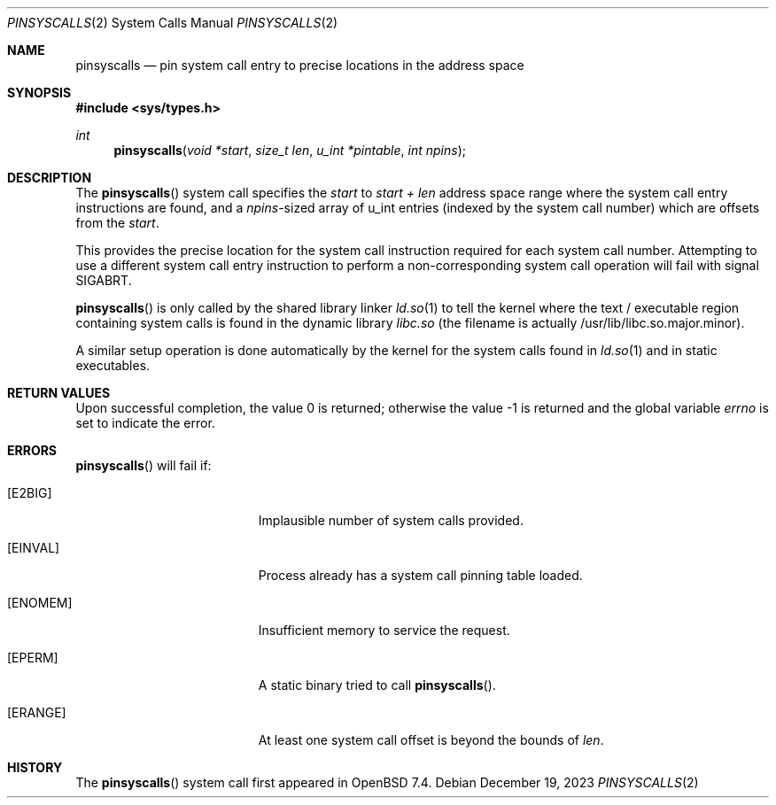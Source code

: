 .\" $OpenBSD: pinsyscalls.2,v 1.2 2023/12/19 06:57:12 deraadt Exp $
.\"
.\" Copyright (c) 2023 Theo de Raadt <deraadt@openbsd.org>
.\"
.\" Permission to use, copy, modify, and distribute this software for any
.\" purpose with or without fee is hereby granted, provided that the above
.\" copyright notice and this permission notice appear in all copies.
.\"
.\" THE SOFTWARE IS PROVIDED "AS IS" AND THE AUTHOR DISCLAIMS ALL WARRANTIES
.\" WITH REGARD TO THIS SOFTWARE INCLUDING ALL IMPLIED WARRANTIES OF
.\" MERCHANTABILITY AND FITNESS. IN NO EVENT SHALL THE AUTHOR BE LIABLE FOR
.\" ANY SPECIAL, DIRECT, INDIRECT, OR CONSEQUENTIAL DAMAGES OR ANY DAMAGES
.\" WHATSOEVER RESULTING FROM LOSS OF USE, DATA OR PROFITS, WHETHER IN AN
.\" ACTION OF CONTRACT, NEGLIGENCE OR OTHER TORTIOUS ACTION, ARISING OUT OF
.\" OR IN CONNECTION WITH THE USE OR PERFORMANCE OF THIS SOFTWARE.
.\"
.Dd $Mdocdate: December 19 2023 $
.Dt PINSYSCALLS 2
.Os
.Sh NAME
.Nm pinsyscalls
.Nd pin system call entry to precise locations in the address space
.Sh SYNOPSIS
.In sys/types.h
.Ft int
.Fn pinsyscalls "void *start" "size_t len" "u_int *pintable" "int npins"
.Sh DESCRIPTION
The
.Fn pinsyscalls
system call specifies the
.Va start
to
.Va start + len
address space range where the system call entry instructions are found,
and a
.Va npins Ns
-sized array of u_int entries (indexed by the system call number)
which are offsets from the
.Va start .
.Pp
This provides the precise location for the system call instruction
required for each system call number.
Attempting to use a different system call entry instruction to perform
a non-corresponding system call operation will fail with signal
.Dv SIGABRT .
.Pp
.Fn pinsyscalls
is only called by the shared library linker
.Xr ld.so 1
to tell the kernel where the text / executable region containing
system calls is found in the dynamic library
.Pa libc.so
(the filename is actually /usr/lib/libc.so.major.minor).
.Pp
A similar setup operation is done automatically by the kernel for
the system calls found in
.Xr ld.so 1
and in static executables.
.Sh RETURN VALUES
.Rv -std
.Sh ERRORS
.Fn pinsyscalls
will fail if:
.Bl -tag -width Er
.It Bq Er E2BIG
Implausible number of system calls provided.
.It Bq Er EINVAL
Process already has a system call pinning table loaded.
.It Bq Er ENOMEM
Insufficient memory to service the request.
.It Bq Er EPERM
A static binary tried to call
.Fn pinsyscalls .
.It Bq Er ERANGE
At least one system call offset is beyond the bounds of
.Ar len .
.El
.Sh HISTORY
The
.Fn pinsyscalls
system call first appeared in
.Ox 7.4 .
